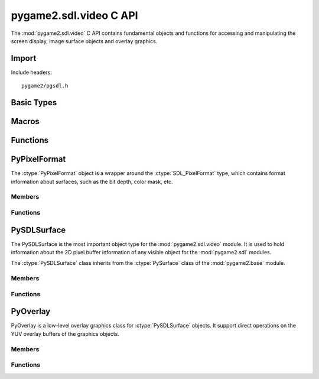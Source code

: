 =======================
pygame2.sdl.video C API
=======================

The :mod:`pygame2.sdl.video` C API contains fundamental objects and functions
for accessing and manipulating the screen display, image surface objects and
overlay graphics.

Import
------
Include headers::

  pygame2/pgsdl.h

.. cfunction:: int import_pygame2_sdl_video (void)

  Imports the :mod:`pygame2.sdl.video` module. This returns 0 on success
  and -1 on failure.

Basic Types
-----------
.. ctype:: SDLSurfaceLock

  Internally used lock tracking object. It is used in conjunction with
  the :cfunc:`PySDLSurface_AcquireLockObj` function to keep track of the 
  external locking objects for a :ctype:`PySDLSurface`.
  
  .. cmember:: PyObject* SDLSurfaceLock.surface
  
  The :ctype:`PySDLSurface` object that is locked.
  
  .. cmember:: PyObject* SDLSurfaceLock.lockobj
  
  The :ctype:`PyObject` that causes the lock on the :ctype:`PySDLSurface`.

Macros
------
.. cfunction:: ASSERT_VIDEO_INIT (retval)

  Checks, whether the video subsystem was properly initialised. If not,
  this will set a :exc:`PyExc_PyGameError` and return *retval*.

.. cfunction:: ASSERT_VIDEO_SURFACE_SET (retval)

  Checks, whether a display surface was created already using
  :func:`pygame2.sdl.video.set_mode`. If not, this will set a
  :exc:`PyExc_PyGameError` and return *retval*.

Functions
---------
.. cfunction:: int ColorFromObj (PyObject *obj, SDL_PixelFormat *format, Uint32 *val)

  Converts the passed object to a 32-bit integer color value and stores the
  result in *val*. This returns 1 on success and 0 on failure.

PyPixelFormat
-------------
.. ctype:: PyPixelFormat
.. ctype:: PyPixelFormat_Type

The :ctype:`PyPixelFormat` object is a wrapper around the
:ctype:`SDL_PixelFormat` type, which contains format information about surfaces,
such as the bit depth, color mask, etc.

Members
^^^^^^^
.. cmember:: SDL_PixelFormat* PyPixelFormat.format
  
  The SDL_PixelFormat pointer to access the pixel format information.

.. cmember:: int PyPixelFormat.readonly

  A read-only flag that indicates whether the information of the underlying
  SDL_PixelFormat are allowed to be changed.

Functions
^^^^^^^^^^
.. cfunction:: int PyPixelFormat_Check (PyObject *obj)

  Returns true, if the argument is a :ctype:`PyPixelFormat` or a subclass of
  :ctype:`PyPixelFormat`.

.. cfunction:: PyObject* PyPixelFormat_New (void)

  Creates a new, empty and writable :ctype:`PyPixelFormat` object. On
  failure, this returns NULL.

.. cfunction:: PyObject* PyPixelFormat_NewFromSDLPixelFormat (SDL_PixelFormat *format)

  Creates a new, read-only :ctype:`PyPixelFormat` object from the passed
  SDL_PixelFormat. The passed *format* must not be freed during the lifetime
  of the :ctype:`PyPixelFormat` object. On failure, this returns NULL.

.. cfunction:: SDL_PixelFormat* PyPixelFormat_AsPixelFormat (PyObject *obj)

  Macro for accessing the *format* member of the :ctype:`PyPixelFormat`. This
  does not perform any type or argument checks.

PySDLSurface
------------
.. ctype:: PySDLSurface
.. ctype:: PySDLSurface_Type

The PySDLSurface is the most important object type for the
:mod:`pygame2.sdl.video` module. It is used to hold information about the 
2D pixel buffer information of any visible object for the :mod:`pygame2.sdl`
modules.

The :ctype:`PySDLSurface` class inherits from the :ctype:`PySurface` class of
the :mod:`pygame2.base` module.

Members
^^^^^^^
.. cmember:: PySurface PySDLSurface.pysurface

  The base class of the :ctype:`PySDLSurface`.

.. cmember:: SDL_Surface* PySDLSurface.surface

  The SDL_Surface pointer to access the surface information.

.. cmember:: PyObject* PySDLSurface.locklist

  A list of external objects owning a lock on the surface. Never manipulate the
  list directly. Use the :cfunc:`PySDLSurface_AddRefLock` and
  :cfunc:`PySDLSurface_RemoveRefLock` functions instad to acquire or release an
  external lock

.. cmember:: pguint16 PySDLSurface.intlocks

  Counter of internally set locks on the surface. This value is usually
  incremented and decremented by the :meth:`pygame2.sdl.video.Surface.lock` and
  :meth:`pygame2.sdl.video.Surface.unlock` methods and should not manipulated
  directly.

Functions
^^^^^^^^^^
.. cfunction:: SDL_Surface* PySDLSurface_AsSDLSurface (PyObject *obj)

  Macro for accessing the *surface* member of the :ctype:`PySDLSurface`. This
  does not perform any type checks.
  
.. cfunction:: PySurface* PySDLSurface_AsPySurface (PyObject *obj)

  Macro for accessing the *pysurface* member of the :ctype:`PySDLSurface`. This
  does not perform any type or argument checks.

.. cfunction:: int PySDLSurface_Check (PyObject *obj)
  
  Returns true, if the argument is a :ctype:`PySDLSurface` or a subclass of
  :ctype:`PySDLSurface`.

.. cfunction:: PyObject* PySDLSurface_New (int width, int height)

  Creates a new :ctype:`PySDLSurface` with the specified *width* and *height*.
  On failure, this returns NULL.

.. cfunction:: PyObject* PySDLSurface_NewFromSDLSurface (SDL_Surface *surface)

  Creates a new :ctype:`PySDLSurface` from an existing :ctype:`SDL_Surface`.
  The passed *surface* must not be freed during the lifetime of the
  :ctype:`PySDLSurface` object. On failure, this returns NULL.
  
.. cfunction:: PyObject* PySDLSurface_Copy (PyObject *obj)

  Creates an exact copy of the passed :ctype:`PySDLSurface`. This creates
  a new :ctype:`PySDLSurface` and copies the information of *obj* to it (except
  for the locks). On failure, this returns NULL.

.. cfunction:: int PySDLSurface_AddRefLock (PyObject *surface, PyObject *lockobj)

  Adds a lock to the passed :ctype:`PySDLSurface`, which will be hold by
  *lockobj*. This will not increase *lockobj*'s refcount, but use weak
  references instead. If *lockobj* is garbage-collected any time later,
  the lock on the :ctype:`PySDLSurface` will be removed automatically on the
  next invocation of :cfunc:`PySDLSurface_RemoveRefLock`. This returns 1 on
  success and 0 on failure.
  
.. cfunction:: int PySDLSurface_RemoveRefLock (PyObject *surface, PyObject *lockobj)

  Removes a lock from the passed :ctype:`PySDLSurface`. *lockobj* denotes the
  object holding the lock. It also removes any other outstanding
  garbage-collected lock references. This returns 1 on success and 0 on failure.

.. cfunction:: PyObject* PySDLSurface_AcquireLockObj (PyObject *surface, PyObject *lockobj)

  Acquires a :ctype:`PyCObject` that keeps a lock on the passed
  :ctype:`PySDLSurface`. *lockobj* denotes the object holding the lock. If
  the return value is garbage-collected, the lock on the :ctype:`PySDLSurface`
  will be removed immediately.

PyOverlay
---------
.. ctype:: PyOverlay
.. ctype:: PyOverlay_Type

PyOverlay is a low-level overlay graphics class for :ctype:`PySDLSurface`
objects. It support direct operations on the YUV overlay buffers of the
graphics objects.

Members
^^^^^^^
.. cmember:: SDL_Overlay* PyOverlay.overlay

  The SDL_Overlay pointer to access the overlay information.

.. cmember:: PyObject* PyOverlay.surface

  The :ctype:`PySDLSurface` the :ctype:`PyOverlay` was created for.
  
.. cmember:: PyObject* PyOverlay.locklist

  A list of external objects owning a lock on the overlay. Never manipulate the
  list directly. Use the :cfunc:`PyOverlay_AddRefLock` and
  :cfunc:`PyOverlay_RemoveRefLock` functions instad to acquire or release an
  external lock

Functions
^^^^^^^^^^
.. cfunction:: SDL_Overlay* PyOverlay_AsOverlay (PyObject *obj)

  Macro for accessing the *overlay* member of the :ctype:`PyOverlay`. This
  does not perform any type checks.

.. cfunction:: PyObject* PyOverlay_New (PyObject *obj, int width, int height, Uint32 format)

  Creates a new :ctype:`PyOverlay` for the passed :ctype:`PySDLSurface` *obj*.
  *width* and *height* specify the width and height of the :ctype:`PyOverlay`,
  which may or may not exceed the size of the :ctype:`PySDLSurface`.
  The *format* argument specifies the YUV overlay type to use.

  +--------------+--------------------------------+
  | YV12_OVERLAY | Planar mode: Y + V + U         |
  +--------------+--------------------------------+
  | IYUV_OVERLAY | Planar mode: Y + U + V         |
  +--------------+--------------------------------+
  | YUY2_OVERLAY | Packed mode: Y0 + U0 + Y1 + V0 |
  +--------------+--------------------------------+
  | UYVY_OVERLAY | Packed mode: U0 + Y0 + V0 + Y1 |
  +--------------+--------------------------------+
  | YVYU_OVERLAY | Packed mode: Y0 + V0 + Y1 + U0 |
  +--------------+--------------------------------+
  
  On failure, this returns NULL.

.. cfunction:: int PyOverlay_AddRefLock (PyObject *overlay, PyObject *lockobj)

  Adds a lock to the passed :ctype:`PyOverlay`, which will be hold by
  *lockobj*. This will not increase *lockobj*'s refcount, but use weak
  references instead. If *lockobj* is garbage-collected any time later, the
  lock on the :ctype:`PyOverlay` will be removed automatically on the next
  invocation of :cfunc:`PyOverlay_RemoveRefLock`. This returns 1 on success and
  0 on failure.
  
.. cfunction:: int PyOverlay_RemoveRefLock (PyObject *overlay, PyObject *lockobj)
  
  Removes a lock from the passed :ctype:`PyOverlay`. *lockobj* denotes the
  object holding the lock. It also removes any other outstanding
  garbage-collected lock references. This returns 1 on success and 0 on failure.
